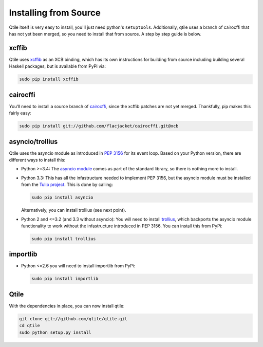 Installing from Source
======================

Qtile itself is very easy to install, you'll just need python's ``setuptools``.
Additionally, qtile uses a branch of cairocffi that has not yet been merged, so
you need to install that from source. A step by step guide is below.

xcffib
------

Qtile uses xcffib_ as an XCB binding, which has its own instructions for
building from source including building several Haskell packages, but is
available from PyPi via:

.. code-block:: bash

    sudo pip install xcffib

.. _xcffib: https://github.com/tych0/xcffib

cairocffi
---------

You'll need to install a source branch of cairocffi_, since the xcffib patches
are not yet merged. Thankfully, pip makes this fairly easy:

.. code-block:: bash

    sudo pip install git://github.com/flacjacket/cairocffi.git@xcb

.. _cairocffi: https://pythonhosted.org/cairocffi/overview.html

asyncio/trollius
----------------

Qtile uses the asyncio module as introduced in `PEP 3156`_ for its event loop.
Based on your Python version, there are different ways to install this:

- Python >=3.4: The `asyncio module`_ comes as part of the standard library, so
  there is nothing more to install.
- Python 3.3: This has all the infastructure needed to implement PEP 3156, but
  the asyncio module must be installed from the `Tulip project`_.  This is done
  by calling:

  .. code-block:: bash
    
      sudo pip install asyncio

  Alternatively, you can install trollius (see next point).
- Python 2 and <=3.2 (and 3.3 without asyncio): You will need to install
  trollius_, which backports the asyncio module functionality to work without
  the infastructure introduced in PEP 3156.  You can install this from PyPi:

  .. code-block:: bash

      sudo pip install trollius

.. _PEP 3156: http://python.org/dev/peps/pep-3156/
.. _asyncio module: https://docs.python.org/3/library/asyncio.html
.. _Tulip project: https://code.google.com/p/tulip/
.. _trollius: http://trollius.readthedocs.org/

importlib
---------

- Python <=2.6 you will need to install importlib from PyPi:

  .. code-block:: bash

      sudo pip install importlib

Qtile
-----

With the dependencies in place, you can now install qtile:

.. code-block:: bash

    git clone git://github.com/qtile/qtile.git
    cd qtile
    sudo python setup.py install

